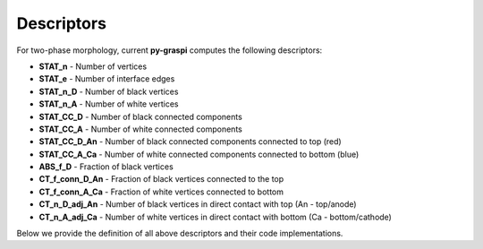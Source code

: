 .. _pyGraspiDescriptors:

==============================================
Descriptors
==============================================

For two-phase morphology, current **py-graspi** computes the following descriptors:

* **STAT_n** - Number of vertices
* **STAT_e** - Number of interface edges
* **STAT_n_D** - Number of black vertices
* **STAT_n_A** - Number of white vertices
* **STAT_CC_D** - Number of black connected components
* **STAT_CC_A** - Number of white connected components
* **STAT_CC_D_An** - Number of black connected components connected to top (red)
* **STAT_CC_A_Ca** - Number of white connected components connected to bottom (blue)
* **ABS_f_D** - Fraction of black vertices
* **CT_f_conn_D_An** - Fraction of black vertices connected to the top
* **CT_f_conn_A_Ca** - Fraction of white vertices connected to bottom
* **CT_n_D_adj_An** - Number of black vertices in direct contact with top (An - top/anode)
* **CT_n_A_adj_Ca** - Number of white vertices in direct contact with bottom (Ca - bottom/cathode)

Below we provide the definition of all above descriptors and their code implementations.

.. details:: Click me to toggle visibility of detailed content
   :open:

   .. automodule:: graspi_igraph.descriptors
      :members:
      :undoc-members:
      :show-inheritance:




